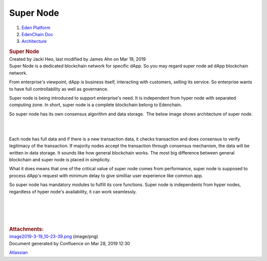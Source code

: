 ==========================
Super Node
==========================

.. container::
   :name: page

   .. container:: aui-page-panel
      :name: main

      .. container::
         :name: main-header

         .. container::
            :name: breadcrumb-section

            #. `Eden Platform <index.html>`__
            #. `EdenChain Doc <EdenChain-Doc_120848728.html>`__
            #. `Architecture <Architecture_78413825.html>`__

         .. rubric:: Super Node
            :name: title-heading
            :class: pagetitle

      .. container:: view
         :name: content

         .. container:: page-metadata

            Created by Jacki Heo, last modified by James Ahn on Mar 19,
            2019

         .. container:: wiki-content group
            :name: main-content

            Super Node is a dedicated blockchain network for specific
            dApp. So you may regard super node ad dApp blockchain
            network.

            From enterprise's viewpoint, dApp is business itself,
            interacting with customers, selling its service. So
            enterprise wants to have full controllability as well as
            governance.

            Super node is being introduced to support enterprise's need.
            It is independent from hyper node with separated computing
            zone. In short, super node is a complete blockchain belong
            to Edenchain.

            So super node has its own consensus algorithm and data
            storage.  The below image shows architecture of super node.

            | 

            | 

            Each node has full data and if there is a new transaction
            data, it checks transaction and does consensus to verify
            legitimacy of the transaction. If majority nodes accept the
            transaction through consensus mechanism, the data will be
            written in data storage. It sounds like how general
            blockchain works. The most big difference between general
            blockchain and super node is placed in simplicity.

            What it does means that one of the critical value of super
            node comes from performance, super node is supposed to
            process dApp's request with minimum delay to give similliar
            user experience like common app.

            So super node has mandatory modules to fulfill its core
            functions. Super node is independents from hyper nodes,
            regardless of hyper node's availability, it can work
            seamlessly. 

            | 

            | 

            | 

            | 

         .. container:: pageSection group

            .. container:: pageSectionHeader

               .. rubric:: Attachments:
                  :name: attachments
                  :class: pageSectionTitle

            .. container:: greybox

               |image0|
               `image2019-3-19_10-23-39.png <attachments/60817409/121405502.png>`__
               (image/png)

   .. container::
      :name: footer

      .. container:: section footer-body

         Document generated by Confluence on Mar 28, 2019 12:30

         .. container::
            :name: footer-logo

            `Atlassian <http://www.atlassian.com/>`__

.. |image0| image:: images/icons/bullet_blue.gif
   :width: 8px
   :height: 8px

